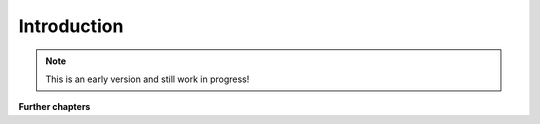 Introduction
============

.. note:: This is an early version and still work in progress!

.. todo::
    * describe the basics of Jenkins (pipelines etc.)
    * describe how Jenkins integrates with OpenShift


**Further chapters**

.. todo::
    * describe how to use a docker runner with Jenkins
    * describe how to use artifacts and caching with Jenkins
    * describe best practices for Jenkins pipelines